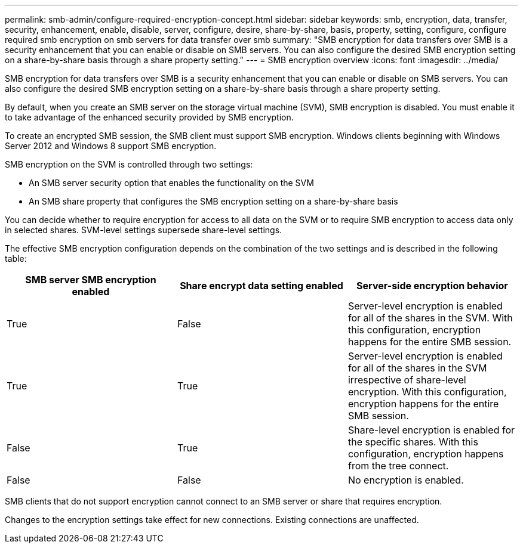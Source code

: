 ---
permalink: smb-admin/configure-required-encryption-concept.html
sidebar: sidebar
keywords: smb, encryption, data, transfer, security, enhancement, enable, disable, server, configure, desire, share-by-share, basis, property, setting, configure, configure required smb encryption on smb servers for data transfer over smb
summary: "SMB encryption for data transfers over SMB is a security enhancement that you can enable or disable on SMB servers. You can also configure the desired SMB encryption setting on a share-by-share basis through a share property setting."
---
= SMB encryption overview
:icons: font
:imagesdir: ../media/

[.lead]
SMB encryption for data transfers over SMB is a security enhancement that you can enable or disable on SMB servers. You can also configure the desired SMB encryption setting on a share-by-share basis through a share property setting.

By default, when you create an SMB server on the storage virtual machine (SVM), SMB encryption is disabled. You must enable it to take advantage of the enhanced security provided by SMB encryption.

To create an encrypted SMB session, the SMB client must support SMB encryption. Windows clients beginning with Windows Server 2012 and Windows 8 support SMB encryption.

SMB encryption on the SVM is controlled through two settings:

* An SMB server security option that enables the functionality on the SVM
* An SMB share property that configures the SMB encryption setting on a share-by-share basis

You can decide whether to require encryption for access to all data on the SVM or to require SMB encryption to access data only in selected shares. SVM-level settings supersede share-level settings.

The effective SMB encryption configuration depends on the combination of the two settings and is described in the following table:

[options="header"]
|===
| SMB server SMB encryption enabled| Share encrypt data setting enabled| Server-side encryption behavior
a|
True
a|
False
a|
Server-level encryption is enabled for all of the shares in the SVM. With this configuration, encryption happens for the entire SMB session.
a|
True
a|
True
a|
Server-level encryption is enabled for all of the shares in the SVM irrespective of share-level encryption. With this configuration, encryption happens for the entire SMB session.
a|
False
a|
True
a|
Share-level encryption is enabled for the specific shares. With this configuration, encryption happens from the tree connect.
a|
False
a|
False
a|
No encryption is enabled.
|===
SMB clients that do not support encryption cannot connect to an SMB server or share that requires encryption.

Changes to the encryption settings take effect for new connections. Existing connections are unaffected.
// 2024-02-20, jira ONTAPDOC-1360